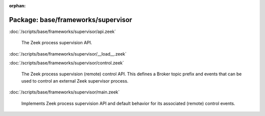 :orphan:

Package: base/frameworks/supervisor
===================================


:doc:`/scripts/base/frameworks/supervisor/api.zeek`

   The Zeek process supervision API.

:doc:`/scripts/base/frameworks/supervisor/__load__.zeek`


:doc:`/scripts/base/frameworks/supervisor/control.zeek`

   The Zeek process supervision (remote) control API.  This defines a Broker topic
   prefix and events that can be used to control an external Zeek supervisor process.

:doc:`/scripts/base/frameworks/supervisor/main.zeek`

   Implements Zeek process supervision API and default behavior for its
   associated (remote) control events.

